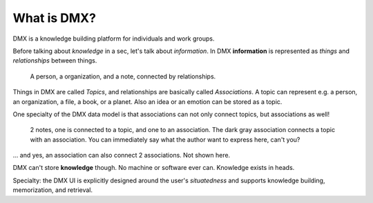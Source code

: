 .. _intro:

############
What is DMX?
############

DMX is a knowledge building platform for individuals and work groups.

Before talking about *knowledge* in a sec, let's talk about *information*.
In DMX **information** is represented as *things* and *relationships* between things.

.. figure:: _static/organization-association.png

    A person, a organization, and a note, connected by relationships.

Things in DMX are called *Topics*, and relationships are basically called *Associations*. A topic can represent e.g. a person, an organization, a file, a book, or a planet. Also an idea or an emotion can be stored as a topic.

One specialty of the DMX data model is that associations can not only connect topics, but associations as well!

.. figure:: _static/create-assoc-with-assoc.png

    2 notes, one is connected to a topic, and one to an association. The dark gray association connects a topic with an association. You can immediately say what the author want to express here, can't you?

... and yes, an association can also connect 2 associations. Not shown here.

DMX can't store **knowledge** though. No machine or software ever can. Knowledge exists in heads.

Specialty: the DMX UI is explicitly designed around the user's *situatedness* and supports knowledge building, memorization, and retrieval.
